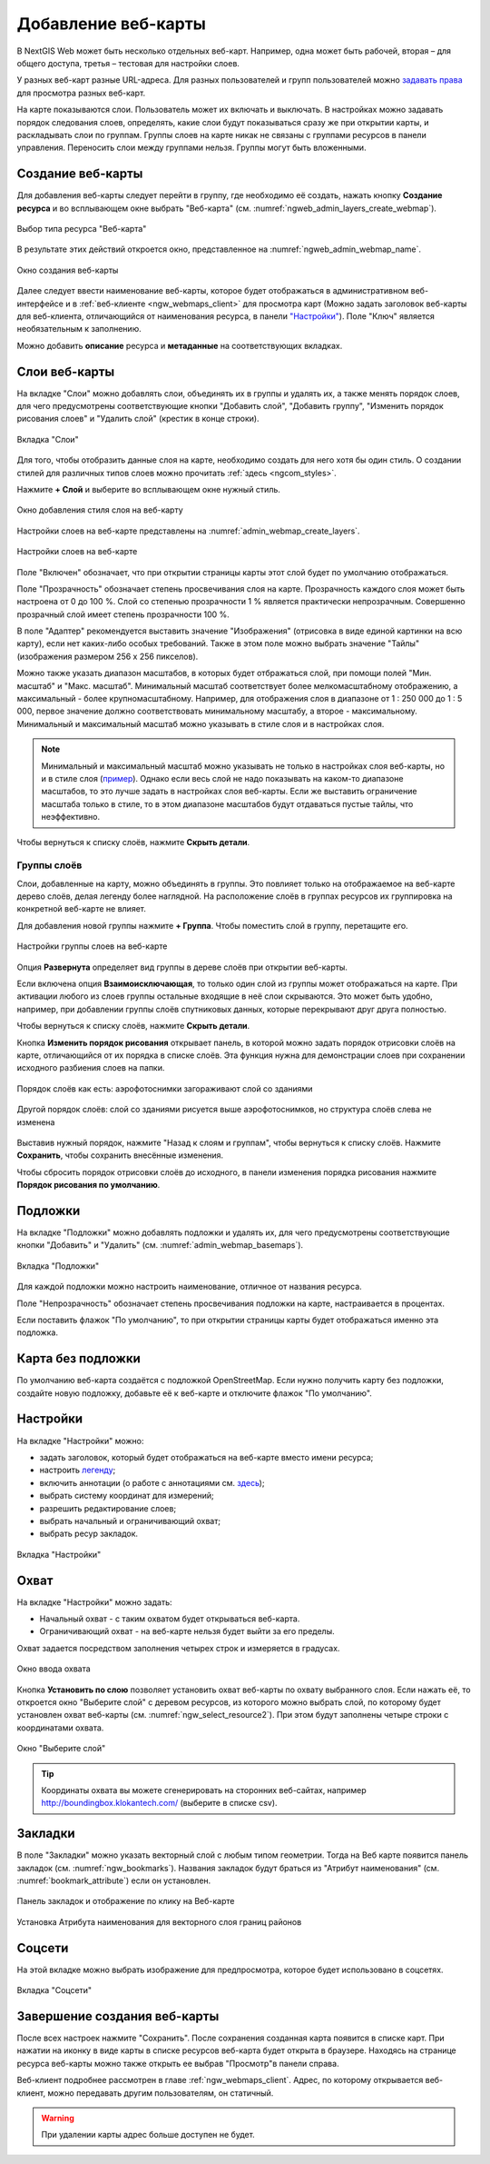 
.. sectionauthor:: Артём Светлов <artem.svetlov@nextgis.ru>

.. _ngw_webmaps_admin:

Добавление веб-карты
===========================

В NextGIS Web может быть несколько отдельных веб-карт. Например, одна может быть 
рабочей, вторая – для общего доступа, третья –  тестовая для настройки слоев.

У разных веб-карт разные URL-адреса. Для разных пользователей и групп пользователей 
можно `задавать права <https://docs.nextgis.ru/docs_ngcom/source/permissions.html>`_ для просмотра разных веб-карт. 

На карте показываются слои. Пользователь может их включать и выключать. В настройках 
можно задавать порядок следования слоев, определять, какие слои будут показываться 
сразу же при открытии карты, и раскладывать слои по группам. Группы слоев на карте 
никак не связаны с группами ресурсов в панели управления. Переносить слои между группами 
нельзя. Группы могут быть вложенными.


.. _ngw_map_create:
    
Создание веб-карты
--------------------

Для добавления веб-карты следует перейти в группу, где необходимо её создать, нажать кнопку **Создание ресурса** и во всплывающем окне выбрать "Веб-карта" (см. :numref:`ngweb_admin_layers_create_webmap`). 

.. figure:: _static/ngweb_create_webmap_ru.png
   :name: ngweb_admin_layers_create_webmap
   :align: center
   :width: 20cm

   Выбор типа ресурса "Веб-карта" 
   
В результате этих действий откроется окно, представленное на :numref:`ngweb_admin_webmap_name`. 

.. figure:: _static/admin_webmap_name_rus_3.png
   :name: ngweb_admin_webmap_name
   :align: center
   :width: 20cm

   Окно создания веб-карты

Далее следует ввести наименование веб-карты, которое будет отображаться в административном веб-интерфейсе и в :ref:`веб-клиенте <ngw_webmaps_client>` для просмотра карт (Можно задать заголовок веб-карты для веб-клиента, отличающийся от наименования ресурса, в панели `"Настройки" <https://docs.nextgis.ru/docs_ngweb/source/webmaps_admin.html#ngw-map-settings>`_). Поле "Ключ" является необязательным к заполнению.

Можно добавить **описание** ресурса и **метаданные** на соответствующих вкладках. 

.. _ngw_map_layers:

Слои веб-карты
-----------------

На  вкладке "Слои" можно добавлять слои, объединять их в группы и удалять их, а также менять порядок слоев, для чего предусмотрены соответствующие кнопки "Добавить слой", "Добавить группу", "Изменить порядок рисования слоев" и "Удалить слой" (крестик в конце строки). 

.. figure:: _static/admin_webmap_layers_rus_3.png
   :name: admin_webmap_layers
   :align: center
   :width: 18cm

   Вкладка "Слои"

Для того, чтобы отобразить данные слоя на карте, необходимо создать для него хотя бы один стиль. О создании стилей для различных типов слоев можно прочитать :ref:`здесь <ngcom_styles>`. 

Нажмите **+ Слой** и выберите во всплывающем окне нужный стиль.

.. figure:: _static/admin_webmap_add_layers_rus_2.png
   :name: admin_webmap_add_layers_pic
   :align: center
   :width: 20cm
   
   Окно добавления стиля слоя на веб-карту

Настройки слоев на веб-карте представлены на :numref:`admin_webmap_create_layers`.

.. figure:: _static/webmap_layer_settings_ru.png
   :name: admin_webmap_create_layers
   :align: center
   :width: 20cm
   
   Настройки слоев на веб-карте
 
Поле "Включен" обозначает, что при открытии страницы карты этот слой 
будет по умолчанию отображаться.

Поле "Прозрачность" обозначает степень просвечивания слоя на карте. 
Прозрачность каждого слоя может быть настроена от 0 до 100 %. Слой со степенью 
прозрачности 1 % является практически непрозрачным. Совершенно прозрачный слой 
имеет степень прозрачности 100 %.

В поле "Адаптер" рекомендуется выставить значение "Изображения" (отрисовка в виде единой картинки на всю карту), если нет каких-либо особых требований. Также в этом поле можно выбрать значение "Тайлы" (изображения размером 256 x 256 пикселов).

Можно также указать диапазон масштабов, в которых будет отбражаться слой, при помощи полей "Мин. масштаб" и "Макс. масштаб". Минимальный масштаб соответствует более мелкомасштабному отображению, а максимальный - более крупномасштабному. Например, для отображения слоя в диапазоне от 1 : 250 000 до 1 : 5 000, первое значение должно соответствовать минимальному масштабу, а второе - максимальному.  Минимальный и максимальный масштаб можно указывать в стиле слоя и в настройках слоя.
   
.. note:: 
   Минимальный и максимальный масштаб можно указывать не только в настройках слоя веб-карты, но и в стиле слоя (`пример <https://docs.nextgis.ru/docs_ngweb/source/mapstyles.html#osm-water-line>`_). Однако если весь слой не надо показывать на каком-то диапазоне масштабов, то это лучше задать в настройках слоя веб-карты. Если же выставить ограничение масштаба только в стиле, то в этом диапазоне масштабов будут отдаваться пустые тайлы, что неэффективно.

Чтобы вернуться к списку слоёв, нажмите **Скрыть детали**.

.. _ngw_map_layer_groups:

Группы слоёв
~~~~~~~~~~~~~

Слои, добавленные на карту, можно объединять в группы. Это повлияет только на отображаемое на веб-карте дерево слоёв, делая легенду более наглядной. На расположение слоёв в группах ресурсов их группировка на конкретной веб-карте не влияет.

Для добавления новой группы нажмите **+ Группа**. Чтобы поместить слой в группу, перетащите его.

.. figure:: _static/webmap_group_settings_ru.png
   :name: webmap_group_settings_pic
   :align: center
   :width: 20cm
   
   Настройки группы слоев на веб-карте

Опция **Развернута** определяет вид группы в дереве слоёв при открытии веб-карты.

Если включена опция **Взаимоисключающая**, то только один слой из группы может отображаться на карте. При активации любого из слоев группы остальные входящие в неё слои скрываются. Это может быть удобно, например, при добавлении группы слоёв спутниковых данных, которые перекрывают друг друга полностью.

Чтобы вернуться к списку слоёв, нажмите **Скрыть детали**.

Кнопка **Изменить порядок рисования** открывает панель, в которой можно задать порядок отрисовки слоёв на карте, отличающийся от их порядка в списке слоёв. Эта функция нужна для демонстрации слоев при сохранении исходного разбиения слоев на папки.

.. figure:: _static/admin_webmap_layerorders_1_cut_ru.png
   :name: ngweb_admin_webmap_layerorders_1
   :align: center
   :width: 20cm
   
   Порядок слоёв как есть: аэрофотоснимки загораживают слой со зданиями

.. figure:: _static/admin_webmap_layerorders_2_cut_ru.png
   :name: ngweb_admin_webmap_layerorders_2
   :align: center
   :width: 20cm
   
   Другой порядок слоёв: слой со зданиями рисуется выше аэрофотоснимков, но структура слоёв слева не изменена

Выставив нужный порядок, нажмите "Назад к слоям и группам", чтобы вернуться к списку слоёв. Нажмите **Сохранить**, чтобы сохранить внесённые изменения.

Чтобы сбросить порядок отрисовки слоёв до исходного, в панели изменения порядка рисования нажмите **Порядок рисования по умолчанию**.

.. _ngw_map_basemaps:

Подложки 
--------
 
На  вкладке "Подложки" можно добавлять подложки и удалять их, для чего предусмотрены соответствующие 
кнопки "Добавить" и "Удалить" (см. :numref:`admin_webmap_basemaps`). 

.. figure:: _static/admin_webmap_basemaps_rus_3.png
   :name: admin_webmap_basemaps
   :align: center
   :width: 16cm

   Вкладка "Подложки"

Для каждой подложки можно настроить наименование, отличное от названия ресурса. 

Поле "Непрозрачность" обозначает степень просвечивания подложки на карте, настраивается в процентах.

Если поставить флажок "По умолчанию", то при открытии страницы карты будет отображаться именно эта подложка.

.. _ngw_map_no_base:

Карта без подложки
-------------------

По умолчанию веб-карта создаётся с подложкой OpenStreetMap. Если нужно получить карту без подложки, 
создайте новую подложку, добавьте её к веб-карте и отключите флажок "По умолчанию".

.. _ngw_map_settings:

Настройки
---------

На вкладке "Настройки" можно:

* задать заголовок, который будет отображаться на веб-карте вместо имени ресурса;
* настроить `легенду <https://docs.nextgis.ru/docs_ngcom/source/legend.html>`_;
* включить аннотации (о работе с аннотациями  см. `здесь <https://docs.nextgis.ru/docs_ngcom/source/annotation.html>`_);
* выбрать систему координат для измерений;
* разрешить редактирование слоев;
* выбрать начальный и ограничивающий охват;
* выбрать ресур закладок.

.. figure:: _static/admin_webmap_settings_tab_ru_3.png
   :name: admin_webmap_settings_tab_pic
   :align: center
   :width: 16cm
   
   Вкладка "Настройки" 

.. _ngw_map_extent:

Охват
------

На вкладке "Настройки" можно задать:

* Начальный охват - с таким охватом будет открываться веб-карта.
* Ограничивающий охват - на веб-карте нельзя будет выйти за его пределы.

Охват задается посредством заполнения четырех строк и измеряется в градусах. 

.. figure:: _static/webmap_extent_ru.png
   :name: ngweb_admin_webmap_bbox
   :align: center
   :width: 22cm

   Окно ввода охвата


Кнопка **Установить по слою** позволяет установить охват веб-карты по охвату выбранного слоя. 
Если нажать её, то откроется окно "Выберите слой" с деревом ресурсов, из которого можно 
выбрать слой, по которому будет установлен охват веб-карты (см. :numref:`ngw_select_resource2`). При этом будут заполнены четыре строки с координатами охвата.

.. figure:: _static/ngw_select_resource2_rus_3.png
   :name: ngw_select_resource2
   :align: center
   :width: 20cm

   Окно "Выберите слой"

.. tip:: 
   Координаты охвата вы можете сгенерировать на сторонних веб-сайтах, например http://boundingbox.klokantech.com/ (выберите в списке csv).

.. _ngw_map_bookmarks:

Закладки
---------

В поле "Закладки" можно указать векторный слой с любым типом геометрии. Тогда на Веб карте появится панель 
закладок (см. :numref:`ngw_bookmarks`). Названия закладок будут браться из "Атрибут наименования" (см. :numref:`bookmark_attribute`) если он установлен. 

.. figure:: _static/ngw_bookmarks_ru.png
   :name: ngw_bookmarks
   :align: center
   :width: 20cm
   
   Панель закладок и отображение по клику на Веб-карте

.. figure:: _static/bookmark_attribute_ru_2.png
   :name: bookmark_attribute
   :align: center
   :width: 16cm
   
   Установка Атрибута наименования для векторного слоя границ районов


.. _ngw_map_socials:

Соцсети
-------

На этой вкладке можно выбрать изображение для предпросмотра, которое будет использовано в соцсетях.


.. figure:: _static/admin_webmap_social_ru.png
   :name: admin_webmap_social_pic
   :align: center
   :width: 20cm
   
   Вкладка "Соцсети"

.. _ngw_map_save:

Завершение создания веб-карты
------------------------------

После всех настроек нажмите "Сохранить". После сохранения созданная карта появится в списке карт. 
При нажатии на иконку в виде карты в списке ресурсов веб-карта будет открыта в браузере. Находясь
на странице ресурса веб-карты можно также открыть ее выбрав "Просмотр"в панели справа. 

Веб-клиент подробнее рассмотрен в главе :ref:`ngw_webmaps_client`.
Адрес, по которому открывается веб-клиент, можно передавать другим пользователям, 
он статичный. 

.. warning:: 
   При удалении карты адрес больше доступен не будет.





